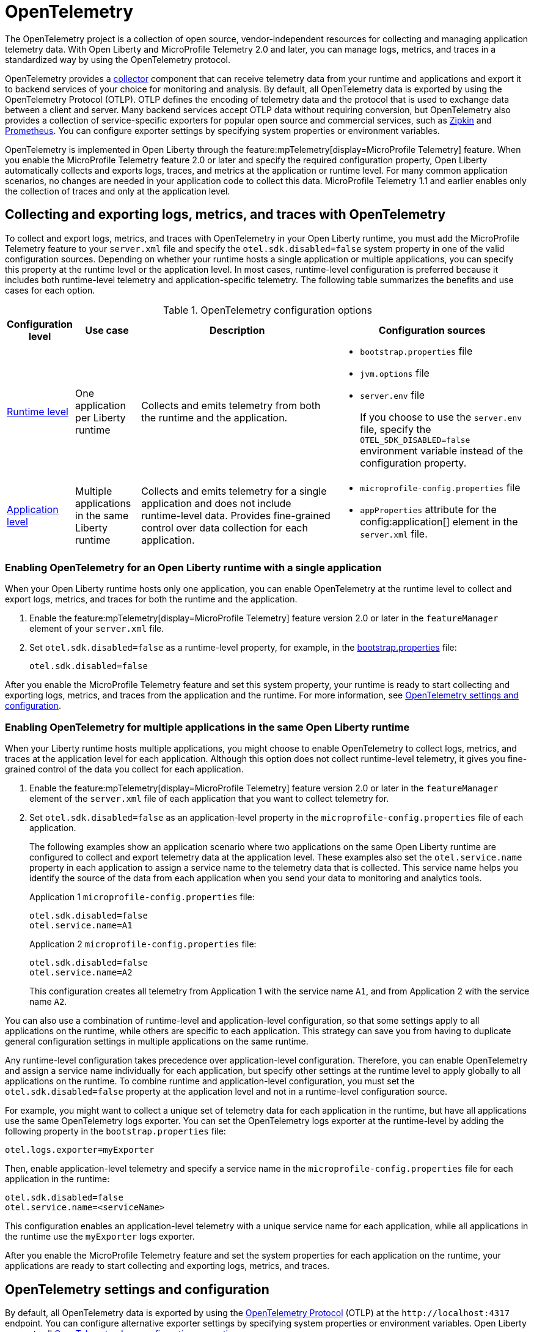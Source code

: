 // Copyright (c) 2024 IBM Corporation and others.
// Licensed under Creative Commons Attribution-NoDerivatives
// 4.0 International (CC BY-ND 4.0)
//   https://creativecommons.org/licenses/by-nd/4.0/
//
// Contributors:
//     IBM Corporation
//
:page-description:
:seo-description:
:page-layout: general-reference
:page-type: general
= OpenTelemetry

The OpenTelemetry project is a collection of open source, vendor-independent resources for collecting and managing application telemetry data. With Open Liberty and MicroProfile Telemetry 2.0 and later, you can manage logs, metrics, and traces in a standardized way by using the OpenTelemetry protocol.

OpenTelemetry provides a link:https://opentelemetry.io/docs/collector/[collector] component that can receive telemetry data from your runtime and applications and export it to backend services of your choice for monitoring and analysis. By default, all OpenTelemetry data is exported by using the OpenTelemetry Protocol (OTLP). OTLP defines the encoding of telemetry data and the protocol that is used to exchange data between a client and server. Many backend services accept OTLP data without requiring conversion, but OpenTelemetry also provides a collection of service-specific exporters for popular open source and commercial services, such as link:https://zipkin.io/[Zipkin] and link:https://prometheus.io/[Prometheus]. You can configure exporter settings by specifying system properties or environment variables.

OpenTelemetry is implemented in Open Liberty through the feature:mpTelemetry[display=MicroProfile Telemetry] feature. When you enable the MicroProfile Telemetry feature 2.0 or later and specify the required configuration property, Open Liberty automatically collects and exports logs, traces, and metrics at the application or runtime level. For many common application scenarios, no changes are needed in your application code to collect this data. MicroProfile Telemetry 1.1 and earlier enables only the collection of traces and only at the application level.

[#global]
== Collecting and exporting logs, metrics, and traces with OpenTelemetry

To collect and export logs, metrics, and traces with OpenTelemetry in your Open Liberty runtime, you must add the MicroProfile Telemetry feature to your `server.xml` file and specify the `otel.sdk.disabled=false` system property in one of the valid configuration sources. Depending on whether your runtime hosts a single application or multiple applications, you can specify this property at the runtime level or the application level. In most cases, runtime-level configuration is preferred because it includes both runtime-level telemetry and application-specific telemetry. The following table summarizes the benefits and use cases for each option.

.OpenTelemetry configuration options
[options="header"cols="2,2,6a,6a"]
|===
|Configuration level | Use case | Description | Configuration sources

| <<#runtime, Runtime level>>
| One application per Liberty runtime
| Collects and emits telemetry from both the runtime and the application.
| * `bootstrap.properties` file
* `jvm.options` file
* `server.env` file
+
If you choose to use the `server.env` file, specify the `OTEL_SDK_DISABLED=false` environment variable instead of the configuration property.

| <<#app, Application level>>
| Multiple applications in the same Liberty runtime
| Collects and emits telemetry for a single application and does not include runtime-level data. Provides fine-grained control over data collection for each application.
| * `microprofile-config.properties` file
* `appProperties` attribute for the config:application[] element in the `server.xml` file.
|===

[#runtime]
=== Enabling OpenTelemetry for an Open Liberty runtime with a single application

When your Open Liberty runtime hosts only one application, you can enable OpenTelemetry at the runtime level to collect and export logs, metrics, and traces for both the runtime and the application.

. Enable the feature:mpTelemetry[display=MicroProfile Telemetry] feature version 2.0 or later in the `featureManager` element of your `server.xml` file.

. Set `otel.sdk.disabled=false` as a runtime-level property, for example, in the xref:reference:config/server-configuration-overview.adoc#bootstrap-properties[bootstrap.properties] file:
+
----
otel.sdk.disabled=false
----

After you enable the MicroProfile Telemetry feature and set this system property, your runtime is ready to start collecting and exporting logs, metrics, and traces from the application and the runtime. For more information, see <<config,OpenTelemetry settings and configuration>>.

[#app]
=== Enabling OpenTelemetry for multiple applications in the same Open Liberty runtime

When your Liberty runtime hosts multiple applications, you might choose to enable OpenTelemetry to collect logs, metrics, and traces at the application level for each application. Although this option does not collect runtime-level telemetry, it gives you fine-grained control of the data you collect for each application.

. Enable the feature:mpTelemetry[display=MicroProfile Telemetry] feature version 2.0 or later in the `featureManager` element of the `server.xml` file of each application that you want to collect telemetry for.

. Set `otel.sdk.disabled=false` as an application-level property in the `microprofile-config.properties` file of each application.
+
The following examples show an application scenario where two applications on the same Open Liberty runtime are configured to collect and export telemetry data at the application level. These examples also set the `otel.service.name` property in each application to assign a service name to the telemetry data that is collected. This service name helps you identify the source of the data from each application when you send your data to monitoring and analytics tools.
+
Application 1 `microprofile-config.properties` file:
+
----
otel.sdk.disabled=false
otel.service.name=A1
----
+
Application 2 `microprofile-config.properties` file:
+
----
otel.sdk.disabled=false
otel.service.name=A2
----
+
This configuration creates all telemetry from Application 1 with the service name `A1`, and from Application 2 with the service name `A2`.


You can also use a combination of runtime-level and application-level configuration, so that some settings apply to all applications on the runtime, while others are specific to each application. This strategy can save you from having to duplicate general configuration settings in multiple applications on the same runtime.

Any runtime-level configuration takes precedence over application-level configuration. Therefore, you can enable OpenTelemetry and assign a service name individually for each application, but specify other settings at the runtime level to apply globally to all applications on the runtime. To combine runtime and application-level configuration, you must set the `otel.sdk.disabled=false` property at the application level and not in a runtime-level configuration source.

For example, you might want to collect a unique set of telemetry data for each application in the runtime, but have all applications use the same OpenTelemetry logs exporter. You can set the OpenTelemetry logs exporter at the runtime-level by adding the following property in the `bootstrap.properties` file:

----
otel.logs.exporter=myExporter
----

Then, enable application-level telemetry and specify a service name in the `microprofile-config.properties` file for each application in the runtime:

----
otel.sdk.disabled=false
otel.service.name=<serviceName>
----

This configuration enables an application-level telemetry with a unique service name for each application, while all applications in the runtime use the `myExporter` logs exporter.

After you enable the MicroProfile Telemetry feature and set the system properties for each application on the runtime, your applications are ready to start collecting and exporting logs, metrics, and traces.

[#config]
== OpenTelemetry settings and configuration

By default, all OpenTelemetry data is exported by using the link:https://github.com/open-telemetry/oteps/blob/main/text/0035-opentelemetry-protocol.md[OpenTelemetry Protocol] (OTLP) at the `\http://localhost:4317` endpoint. You can configure alternative exporter settings by specifying system properties or environment variables. Open Liberty supports all link:https://opentelemetry.io/docs/languages/java/configuration/#environment-variables-and-system-properties[OpenTelemetry Java configuration properties].

To change the endpoint that the default `otlp` exporter uses, set the `otel.exporter.otlp.endpoint` property. For example, you can set the following property in the `bootstrap.properties` file to change the endpoint for all `otlp` logs, metrics, and traces from the `\http://localhost:4317` default to `\http://localhost:9080`:

[source,properties]
----
otel.exporter.otlp.endpoint=http://localhost:9080
----

If you want to change the exporter that OpenTelemetry uses for logs, metrics, or traces, set the `otel.< _signal_ >.exporter` property, where `_signal_` is the type of data that you want to change the exporter for: logs, metrics, or traces. For example, if you use Zipkin to manage your trace data, you can set the following property in the `bootstrap.properties` file to export your application and runtime traces to a configured Zipkin server:

[source, properties]
----
otel.traces.exporter=zipkin
----

When you change the exporter value to `zipkin`, OpenTelemetry exports traces to the `\http://localhost:9411/api/v2/spans` endpoint instead of the OTLP default endpoint. You can configure a different endpoint by setting the `otel.exporter.zipkin.endpoint` property value to your chosen endpoint.

For debugging purposes, you can also temporarily configure your logs, metrics, or traces to be exported to the `console.log` file. For more information, see xref:telemetry-troubleshooting.adoc#console[Exporting logs, metrics, or traces to the console for debugging purposes].

For information about commonly-used configuration properties for logs, metrics, and trace settings, see xref:reference:microprofile-config-properties.adoc#telemetry[MicroProfile Telemetry: OpenTelemetry properties].

[#traces]
=== Trace defaults

When you enable OpenTelemetry for Open Liberty, Jakarta RESTful Web Services and JAX-RS applications are instrumented for trace by default. Spans are automatically generated for incoming HTTP requests, including static files, servlets, and JSPs. These spans are automatically exported according to the configured OpenTelemetry exporter settings.

Automatic instrumentation is available only for JAX-RS and Jakarta RESTful web service applications. To create spans for other operations, such as database calls, you can add manual instrumentation to the source code for those operations by using the OpenTelemetry API. Alternatively, you can attach the OpenTelemetry Java agent to any Java 8+ application. For more information about these options, see xref:telemetry-trace.adoc[Code instrumentation for MicroProfile Telemetry tracing].

[#logs]
=== Logs defaults
OpenTelemetry automatically collects runtime and application logs that are sent to the `java.util.logging` API. Any events that are logged at a `java.util.logging.Level` log level of `INFO` and above are considered messages. Levels below `INFO` are considered trace. By default, OpenTelemetry logging automatically collects messages, but you can configure it to collect from other sources in your `server.xml` file. For more information, see link:/docs/latest/reference/feature/mpTelemetry-2.0.html#_collect_logs_from_a_specified_source[Collect logs from a specified source].

For information about Liberty log event fields for OpenTelemetry, see xref:mptel-log-events-list.adoc[MicroProfile Telemetry log events reference list].


When you use the `otlp` default log exporter, the OpenTelemetry Batch LogRecord Processor (BLRP) is enabled and log records are exported in batches according to BLRP default settings. You can adjust these settings with `otel.blrp.*` properties. For more information about the available properties and their default settings, see xref:reference:microprofile-config-properties.adoc#telemetry[MicroProfile Telemetry: OpenTelemetry properties].

[#metrics]
=== Metrics defaults

When you enable OpenTelemetry for Open Liberty, a default set of metrics is automatically collected and exported according to the configured OpenTelemetry exporter settings. For more information about these metrics, see the xref:mptelemetry-metrics-list.adoc[MicroProfile Telemetry metrics reference list]. You can also use the OpenTelemetry API to xref:custom-mptelemetry-metrics.adoc[define custom metrics] in your application code for OpenTelemetry to collect and export.

You can configure the metrics exporter settings, including the export interval and timeout values, by setting system properties. For more information, see xref:reference:microprofile-config-properties.adoc#telemetry[MicroProfile Telemetry: OpenTelemetry properties].


== See also

* xref:telemetry-troubleshooting.adoc[Troubleshooting OpenTelemetry]
* https://opentelemetry.io/[OpenTelemetry project]
